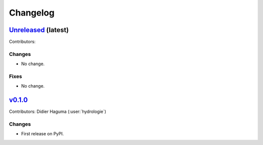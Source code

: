 =========
Changelog
=========

`Unreleased <https://github.com/hydrologie/hsamiplus>`_ (latest)
----------------------------------------------------------------

Contributors:

Changes
^^^^^^^
* No change.

Fixes
^^^^^
* No change.

.. _changes_0.1.0:

`v0.1.0 <https://github.com/hydrologie/hsamiplus/tree/0.1.0>`_
--------------------------------------------------------------

Contributors: Didier Haguma (:user:`hydrologie`)

Changes
^^^^^^^
* First release on PyPI.
